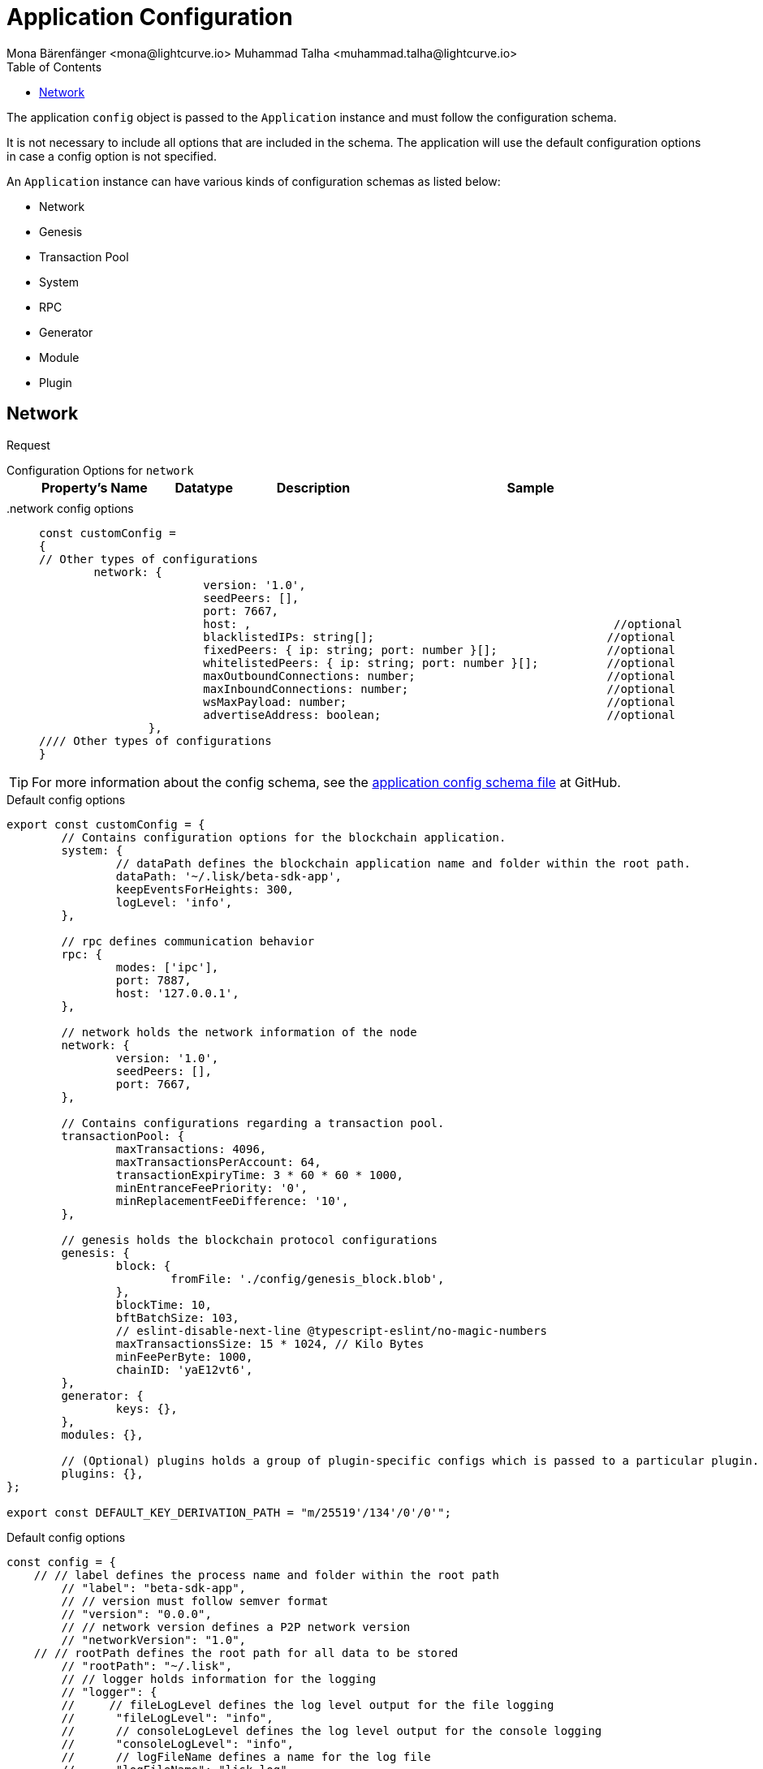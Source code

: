 = Application Configuration
Mona Bärenfänger <mona@lightcurve.io> Muhammad Talha <muhammad.talha@lightcurve.io>
:description: The configuration reference covers the config object, the default values, and also a description of each value.
// Settings
:toc:
:v_sdk: v6
// URLs
:url_github_sdk_configschema: https://github.com/LiskHQ/lisk-sdk/blob/{v_sdk}/framework/src/schema/application_config_schema.ts
// Project URLs

The application `config` object is passed to the `Application` instance and must follow the configuration schema.

It is not necessary to include all options that are included in the schema.
The application will use the default configuration options in case a config option is not specified.

An `Application` instance can have various kinds of configuration schemas as listed below:

* Network
* Genesis
* Transaction Pool
* System
* RPC
* Generator
* Module
* Plugin

== Network 

Request
[tabs]

=====
Configuration Options for `network`::
+
--
[cols="1,1,1,3",options="header",stripes="hover"]
|===
|Property's Name
|Datatype
|Description
|Sample

|
|
|
|
|===

--
.network config options::
+
--
[source,js]
----
const customConfig = 
{
// Other types of configurations
	network: {
			version: '1.0',  
			seedPeers: [],
			port: 7667,
			host: ,                                                     //optional                     
			blacklistedIPs: string[];                                  //optional   
			fixedPeers: { ip: string; port: number }[];                //optional                     
			whitelistedPeers: { ip: string; port: number }[];          //optional                      
			maxOutboundConnections: number;                            //optional         
			maxInboundConnections: number;                             //optional        
			wsMaxPayload: number;                                      //optional
			advertiseAddress: boolean;                                 //optional    
		},
//// Other types of configurations
}
----
--
=====













TIP: For more information about the config schema, see the {url_github_sdk_configschema}[application config schema file] at GitHub.





.Default config options
[source,js]
----
export const customConfig = {
	// Contains configuration options for the blockchain application.
	system: {
		// dataPath defines the blockchain application name and folder within the root path.
		dataPath: '~/.lisk/beta-sdk-app',
		keepEventsForHeights: 300,
		logLevel: 'info',
	},

	// rpc defines communication behavior
	rpc: {
		modes: ['ipc'],
		port: 7887,
		host: '127.0.0.1',
	},

	// network holds the network information of the node
	network: {
		version: '1.0',
		seedPeers: [],
		port: 7667,
	},

	// Contains configurations regarding a transaction pool.
	transactionPool: {
		maxTransactions: 4096,
		maxTransactionsPerAccount: 64,
		transactionExpiryTime: 3 * 60 * 60 * 1000,
		minEntranceFeePriority: '0',
		minReplacementFeeDifference: '10',
	},

	// genesis holds the blockchain protocol configurations
	genesis: {
		block: {
			fromFile: './config/genesis_block.blob',
		},
		blockTime: 10,
		bftBatchSize: 103,
		// eslint-disable-next-line @typescript-eslint/no-magic-numbers
		maxTransactionsSize: 15 * 1024, // Kilo Bytes
		minFeePerByte: 1000,
		chainID: 'yaE12vt6',
	},
	generator: {
		keys: {},
	},
	modules: {},

	// (Optional) plugins holds a group of plugin-specific configs which is passed to a particular plugin.
	plugins: {},
};

export const DEFAULT_KEY_DERIVATION_PATH = "m/25519'/134'/0'/0'";
----
















.Default config options
[source,js]
----
const config = {
    // // label defines the process name and folder within the root path
	// "label": "beta-sdk-app",
	// // version must follow semver format
	// "version": "0.0.0",
	// // network version defines a P2P network version
	// "networkVersion": "1.0",
    // // rootPath defines the root path for all data to be stored
	// "rootPath": "~/.lisk",
	// // logger holds information for the logging
	// "logger": {
	//     // fileLogLevel defines the log level output for the file logging
	// 	"fileLogLevel": "info",
	// 	// consoleLogLevel defines the log level output for the console logging
	// 	"consoleLogLevel": "info",
	// 	// logFileName defines a name for the log file
	// 	"logFileName": "lisk.log"
	// },
	// // rpc defines communication behavior
	// "rpc": {
	//     // enabled creates IPC or WS socket if true
	// 	"enable": false,
	// 	// enabled communication through 'ipc' or 'ws'
	// 	"mode": "ipc",
	// 	// In case of `mode` is set to `ws`, this port used
	// 	"port": 8080,
    //     // Change to 0.0.0.0 to connect from a remote server
    //     "host": "127.0.0.1"
	// },
	// // genesisConfig holds the blockchain protocol configuration
    // // it is also passed to the module constructor
	// "genesisConfig": {
	//     // blockTime defines the frequency of blocks to be created
	// 	"blockTime": 10,
	// 	// communityIdentifier defines a community identifier used to create the network identifier
	// 	"communityIdentifier": "sdk",
	// 	// maxPayloadLength defines a maximum payload size allowed in a block in bytes
	// 	"maxPayloadLength": 15360,
	// 	// bftThreshold defines a threshold for pre-vote and pre-commit
	// 	"bftThreshold": 68,
	// 	// minFeePerByte defines a minimum fee per byte for a transaction
	// 	"minFeePerByte": 1000,
	// 	// baseFees defines an additional base fee to be included in the calculation of the minimum fee for a transaction
	// 	"baseFees": [
	// 		{
	// 			"moduleID": 5,
	// 			"assetID": 0,
	// 			"baseFee": "1000000000"
	// 		}
	// 	],
	// 	// rewards defines a block reward schedule
	// 	"rewards": {
	// 	    // milestones defines the block reward for every distance
	// 		"milestones": ["500000000", "400000000", "300000000", "200000000", "100000000"],
	// 		// offset defines at which height the block reward is given
	// 		"offset": 2160,
	// 		// distance defines the duration of the each milestone
	// 		"distance": 3000000
	// 	},
	// 	// The minimum balance of accounts
	// 	"minRemainingBalance": "5000000",
	// 	// Number of actively forging delegates.
	// 	"activeDelegates": 101,
	// 	// Number of random standy delegates that are allowed to forge each round.
	// 	"standbyDelegates": 2,
	// 	 // The offset of rounds from the current round, which will be used to calculate the vote weights for the next forging round.
	// 	"delegateListRoundOffset": 2
	// },
	// // forging holds delegate information for forging
	// "forging": {
	// 	"force": true,
	// 	// waitThreshold defines the Number of seconds to wait for previous block before forging
	// 	"waitThreshold": 2,
	// 	// delegates holds the delegate information for forging
	// 	"delegates": [
	// 		{
	// 		    // encryptedPassphrase defines the encrypted passphrase
	// 			"encryptedPassphrase": "iterations=1000000&cipherText=5c53db41ec94b46049ca5a5b8312e6b38c7bbad775153a8091bafade3f78ac855b55d5d33318e13f22ec961510061c8a07726aeb4d2d2b30fbcc6ddfabc82dd6f233891a06ae54b2&iv=8c0419422b6e81c32c10ac6a&salt=1f2308d0d12480d0c788a4c60a8f272d&tag=23cf9840cb985550a96b463f878de99d&version=1",
	// 			// hashOnion holds the seed reveal to put in block header
	// 			"hashOnion": {
	// 			    // count holds the total number of hash onions
	// 				"count": 100000,
	// 				// distance holds a distance between each hash onion
	// 				"distance": 1000,
	// 				// hashes holds the seed reveal for every distance
	// 				"hashes": [
	// 					"34ecc432170c0812e7ca69d73485ca57",
	// 					"1bf9423f594619f7d14e6f742c0631a1",
    //                     // ...
	// 					"fa51b75c7920894019b43378af621e2d",
	// 					"bd4ea06be86fb6d850023be7ad1d9558",
	// 					"da23c5a34d19bbd57ebb159da170dfb5"
	// 				]
	// 			},
	// 			// address defines the address of the delegate
	// 			"address": "68d6b039567ebbfc714176d87cdd6906cf526cc7"
	// 		}
	// 	],
	// 	// defaultPassword defines a password to use to decrypt the encrypted Passphrase
	// 	"defaultPassword": "state dawn marriage honey cinnamon sadness crumble someone file caution sell oxygen"
	// },
	// // network holds the network information of the node
	// "network": {
	//     // seedPeers defines an entry point of the network
	// 	"seedPeers": [
	// 		{
	// 			"ip": "127.0.0.1",
	// 			"port": 5000
	// 		}
	// 	],
		// port defines an open port for P2P incoming connections
		"port": 5000,
		(Optional) blacklistedIPs defines IP address which the node will reject the connection for both outbound and inbound connections
        "blacklistedIPs": string[],
        (Optional) fixedPeers defines peers which will always try to connect for outbound connections
        Warning! The connectivity of the node might be negatively impacted if using this option.
        "fixedPeers": { ip: string, port: number }[],
        (Optional) whitelistedPeers defines peers that are always allowed to connect to the node on inbound connections
        Warning! Beware of declaring only trustworthy peers in this array as these could attack a
		node with a denial-of-service attack because the banning mechanism is deactivated.
        whitelistedPeers?: { ip: string, port: number }[],
        (Optional) peerBanTime defines the length of banning in milliseconds
        Default: 86400000 (24h)
        "peerBanTime": number,
        (Optional) connectTimeout defines a timeout for a connection
        "connectTimeout": number,
        Optional.
        (Optional) actTimeout defines a timeout for response from a peer
        "ackTimeout": number,
        (Optional) maxOutboundConnections defines a maximum number of outbound connection allowed
        Default: 20
        "maxOutboundConnections": number,
        (Optional) maxInboundConnections defines a maximum number of inbound connection allowed
        Default: 100
        "maxInboundConnections": number,
        (Optional) sendPeerLimit defines a maximum peer to send information when “send” is called
        Default: 16
        "sendPeerLimit": number,
        (Optional) maxPeerDiscoveryResponseLength defines a maximum length for the peer information response of peer discovery
        Default: 200
        "maxPeerDiscoveryResponseLength": number,
        (Optional) wsMaxPayload defines maximum size of the payload allowed per communication
        Default: 3048576
        "wsMaxPayload": number,
        //(Optional) advertiseAddress defines whether to announce the IP/Port other peers
        Default: true
        "advertiseAddress": boolean
	},
	// (Optional) transactionPool defines custom properties of the transaction pool
	"transactionPool": {
	    // maxTransactions defines a maximum number of transactions in the pool
		"maxTransactions": 4096,
		// maxTransactionsPerAccount defines a maximum number of transactions in the pool per sender account
		"maxTransactionsPerAccount": 64,
		// transactionExpiryTime defines timeout of the transaction in the pool in milliseconds
		"transactionExpiryTime": 10800000,
		// minEntranceFeePriority defines a minimum fee priority required to be added to the transaction pool
		"minEntranceFeePriority": "0",
		// minReplacementFeeDifference defines a minimum fee difference to replace a transaction with the same nonce
		"minReplacementFeeDifference": "10"
	},
	// (Optional) plugins holds a group of plugin-specific configs which is passed to a particular plugin.
	"plugins": {
	    // Example config for the HTTP API plugin
        /*"httpApi": {
            "port": 4000,
            "host": "127.0.0.1",
            "whiteList": ["127.0.0.1"],
            "cors": {
                "origin": "*",
                "methods": ["GET", "POST", "PUT"],
            },
            "limits": {
                "max": 0,
                "delayMs": 0,
                "delayAfter": 0,
                "windowMs": 60000,
                "headersTimeout": 5000,
                "serverSetTimeout": 20000,
            },
        }*/
	}
}
----
